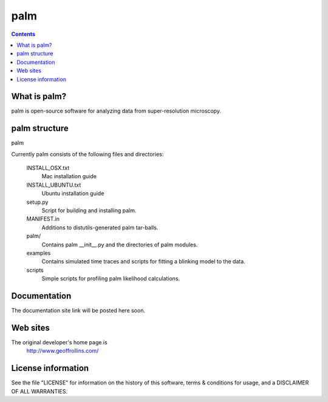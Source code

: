 =====
palm
=====

.. Contents::


What is palm?
--------------

palm is open-source software for analyzing data from super-resolution microscopy.

palm structure
---------------

palm 

Currently palm consists of the following files and directories:

  INSTALL_OSX.txt
    Mac installation guide

  INSTALL_UBUNTU.txt
    Ubuntu installation guide

  setup.py
    Script for building and installing palm.

  MANIFEST.in
    Additions to distutils-generated palm tar-balls.

  palm/
    Contains palm __init__.py and the directories of palm modules.

  examples
    Contains simulated time traces and scripts for fitting a blinking model
    to the data.

  scripts
    Simple scripts for profiling palm likelihood calculations.

Documentation
-------------

The documentation site link will be posted here soon.

Web sites
---------

The original developer's home page is
    http://www.geoffrollins.com/

License information
-------------------

See the file "LICENSE" for information on the history of this
software, terms & conditions for usage, and a DISCLAIMER OF ALL
WARRANTIES.
